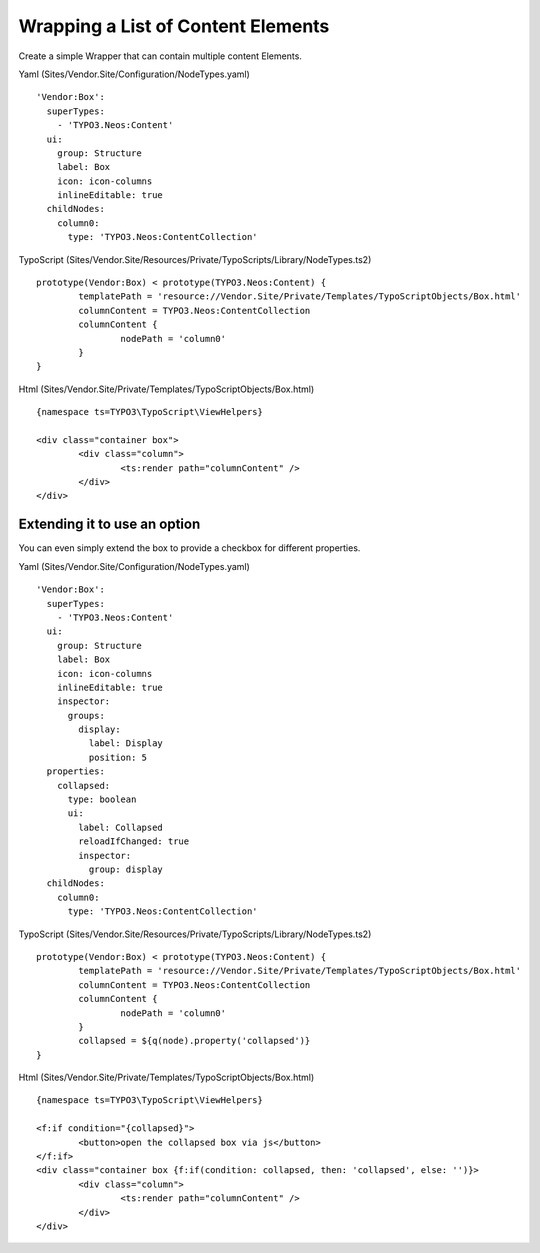 ===================================
Wrapping a List of Content Elements
===================================

Create a simple Wrapper that can contain multiple content Elements.

Yaml (Sites/Vendor.Site/Configuration/NodeTypes.yaml) ::

  'Vendor:Box':
    superTypes:
      - 'TYPO3.Neos:Content'
    ui:
      group: Structure
      label: Box
      icon: icon-columns
      inlineEditable: true
    childNodes:
      column0:
        type: 'TYPO3.Neos:ContentCollection'

TypoScript (Sites/Vendor.Site/Resources/Private/TypoScripts/Library/NodeTypes.ts2) ::

	prototype(Vendor:Box) < prototype(TYPO3.Neos:Content) {
		templatePath = 'resource://Vendor.Site/Private/Templates/TypoScriptObjects/Box.html'
		columnContent = TYPO3.Neos:ContentCollection
		columnContent {
			nodePath = 'column0'
		}
	}

Html (Sites/Vendor.Site/Private/Templates/TypoScriptObjects/Box.html) ::

	{namespace ts=TYPO3\TypoScript\ViewHelpers}

	<div class="container box">
		<div class="column">
			<ts:render path="columnContent" />
		</div>
	</div>


Extending it to use an option
=============================

You can even simply extend the box to provide a checkbox for different properties.

Yaml (Sites/Vendor.Site/Configuration/NodeTypes.yaml) ::

  'Vendor:Box':
    superTypes:
      - 'TYPO3.Neos:Content'
    ui:
      group: Structure
      label: Box
      icon: icon-columns
      inlineEditable: true
      inspector:
        groups:
          display:
            label: Display
            position: 5
    properties:
      collapsed:
        type: boolean
        ui:
          label: Collapsed
          reloadIfChanged: true
          inspector:
            group: display
    childNodes:
      column0:
        type: 'TYPO3.Neos:ContentCollection'

TypoScript (Sites/Vendor.Site/Resources/Private/TypoScripts/Library/NodeTypes.ts2) ::

	prototype(Vendor:Box) < prototype(TYPO3.Neos:Content) {
		templatePath = 'resource://Vendor.Site/Private/Templates/TypoScriptObjects/Box.html'
		columnContent = TYPO3.Neos:ContentCollection
		columnContent {
			nodePath = 'column0'
		}
		collapsed = ${q(node).property('collapsed')}
	}

Html (Sites/Vendor.Site/Private/Templates/TypoScriptObjects/Box.html) ::

	{namespace ts=TYPO3\TypoScript\ViewHelpers}

	<f:if condition="{collapsed}">
		<button>open the collapsed box via js</button>
	</f:if>
	<div class="container box {f:if(condition: collapsed, then: 'collapsed', else: '')}>
		<div class="column">
			<ts:render path="columnContent" />
		</div>
	</div>
